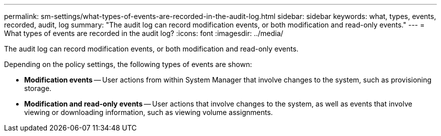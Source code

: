 ---
permalink: sm-settings/what-types-of-events-are-recorded-in-the-audit-log.html
sidebar: sidebar
keywords: what, types, events, recorded, audit, log
summary: "The audit log can record modification events, or both modification and read-only events."
---
= What types of events are recorded in the audit log?
:icons: font
:imagesdir: ../media/

[.lead]
The audit log can record modification events, or both modification and read-only events.

Depending on the policy settings, the following types of events are shown:

* *Modification events* -- User actions from within System Manager that involve changes to the system, such as provisioning storage.
* *Modification and read-only events* -- User actions that involve changes to the system, as well as events that involve viewing or downloading information, such as viewing volume assignments.
